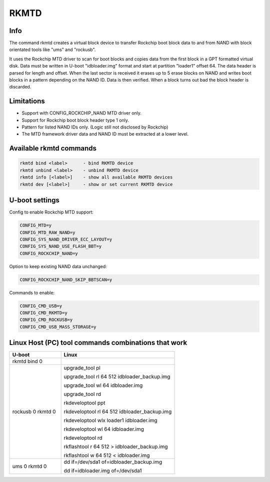 .. SPDX-License-Identifier: GPL-2.0+
.. Copyright (C) 2023 Johan Jonker <jbx6244@gmail.com>

RKMTD
=====

Info
----

The command rkmtd creates a virtual block device to transfer
Rockchip boot block data to and from NAND with block orientated
tools like "ums" and "rockusb".

It uses the Rockchip MTD driver to scan for boot blocks and copies
data from the first block in a GPT formatted virtual disk.
Data must be written in U-boot "idbloader.img" format and start at
partition "loader1" offset 64. The data header is parsed
for length and offset. When the last sector is received
it erases up to 5 erase blocks on NAND and writes boot blocks
in a pattern depending on the NAND ID. Data is then verified.
When a block turns out bad the block header is discarded.

Limitations
-----------

- Support with CONFIG_ROCKCHIP_NAND MTD driver only.
- Support for Rockchip boot block header type 1 only.
- Pattern for listed NAND IDs only. (Logic still not disclosed by Rockchip)
- The MTD framework driver data and NAND ID must be extracted at a lower level.

Available rkmtd commands
------------------------

.. code-block:: bash

        rkmtd bind <label>      - bind RKMTD device
        rkmtd unbind <label>    - unbind RKMTD device
        rkmtd info [<label>]    - show all available RKMTD devices
        rkmtd dev [<label>]     - show or set current RKMTD device

U-boot settings
---------------

Config to enable Rockchip MTD support:

.. code-block:: bash

        CONFIG_MTD=y
        CONFIG_MTD_RAW_NAND=y
        CONFIG_SYS_NAND_DRIVER_ECC_LAYOUT=y
        CONFIG_SYS_NAND_USE_FLASH_BBT=y
        CONFIG_ROCKCHIP_NAND=y

Option to keep existing NAND data unchanged:

.. code-block:: bash

        CONFIG_ROCKCHIP_NAND_SKIP_BBTSCAN=y

Commands to enable:

.. code-block:: bash

        CONFIG_CMD_USB=y
        CONFIG_CMD_RKMTD=y
        CONFIG_CMD_ROCKUSB=y
        CONFIG_CMD_USB_MASS_STORAGE=y

Linux Host (PC) tool commands combinations that work
----------------------------------------------------

.. table::
   :widths: 20 44

   ==================== ============================================
   U-boot               Linux
   ==================== ============================================
   rkmtd bind 0
   rockusb 0 rkmtd 0
                        upgrade_tool pl

                        upgrade_tool rl 64 512 idbloader_backup.img

                        upgrade_tool wl 64 idbloader.img

                        upgrade_tool rd

                        rkdeveloptool ppt

                        rkdeveloptool rl 64 512 idbloader_backup.img

                        rkdeveloptool wlx loader1 idbloader.img

                        rkdeveloptool wl 64 idbloader.img

                        rkdeveloptool rd

                        rkflashtool r 64 512 > idbloader_backup.img

                        rkflashtool w 64 512 < idbloader.img
   ums 0 rkmtd 0
                        dd if=/dev/sda1 of=idbloader_backup.img

                        dd if=idbloader.img of=/dev/sda1
   ==================== ============================================
